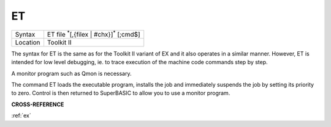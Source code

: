 ..  _et:

ET
==

+----------+-------------------------------------------------------------------+
| Syntax   |  ET file :sup:`\*`\ [,{filex \| #chx}]\ :sup:`\*` [;cmd$]         |
+----------+-------------------------------------------------------------------+
| Location |  Toolkit II                                                       |
+----------+-------------------------------------------------------------------+

The syntax for ET is the same as for the Toolkit II variant of EX and it also
operates in a similar manner. However, ET is intended for low level debugging,
ie. to trace execution of the machine code commands step by step.

A monitor program such as Qmon is necessary.

The command ET loads the executable program, installs the job and immediately
suspends the job by setting its priority to zero. Control is then returned to
SuperBASIC to allow you to use a monitor program.

**CROSS-REFERENCE**

:ref:`ex`

